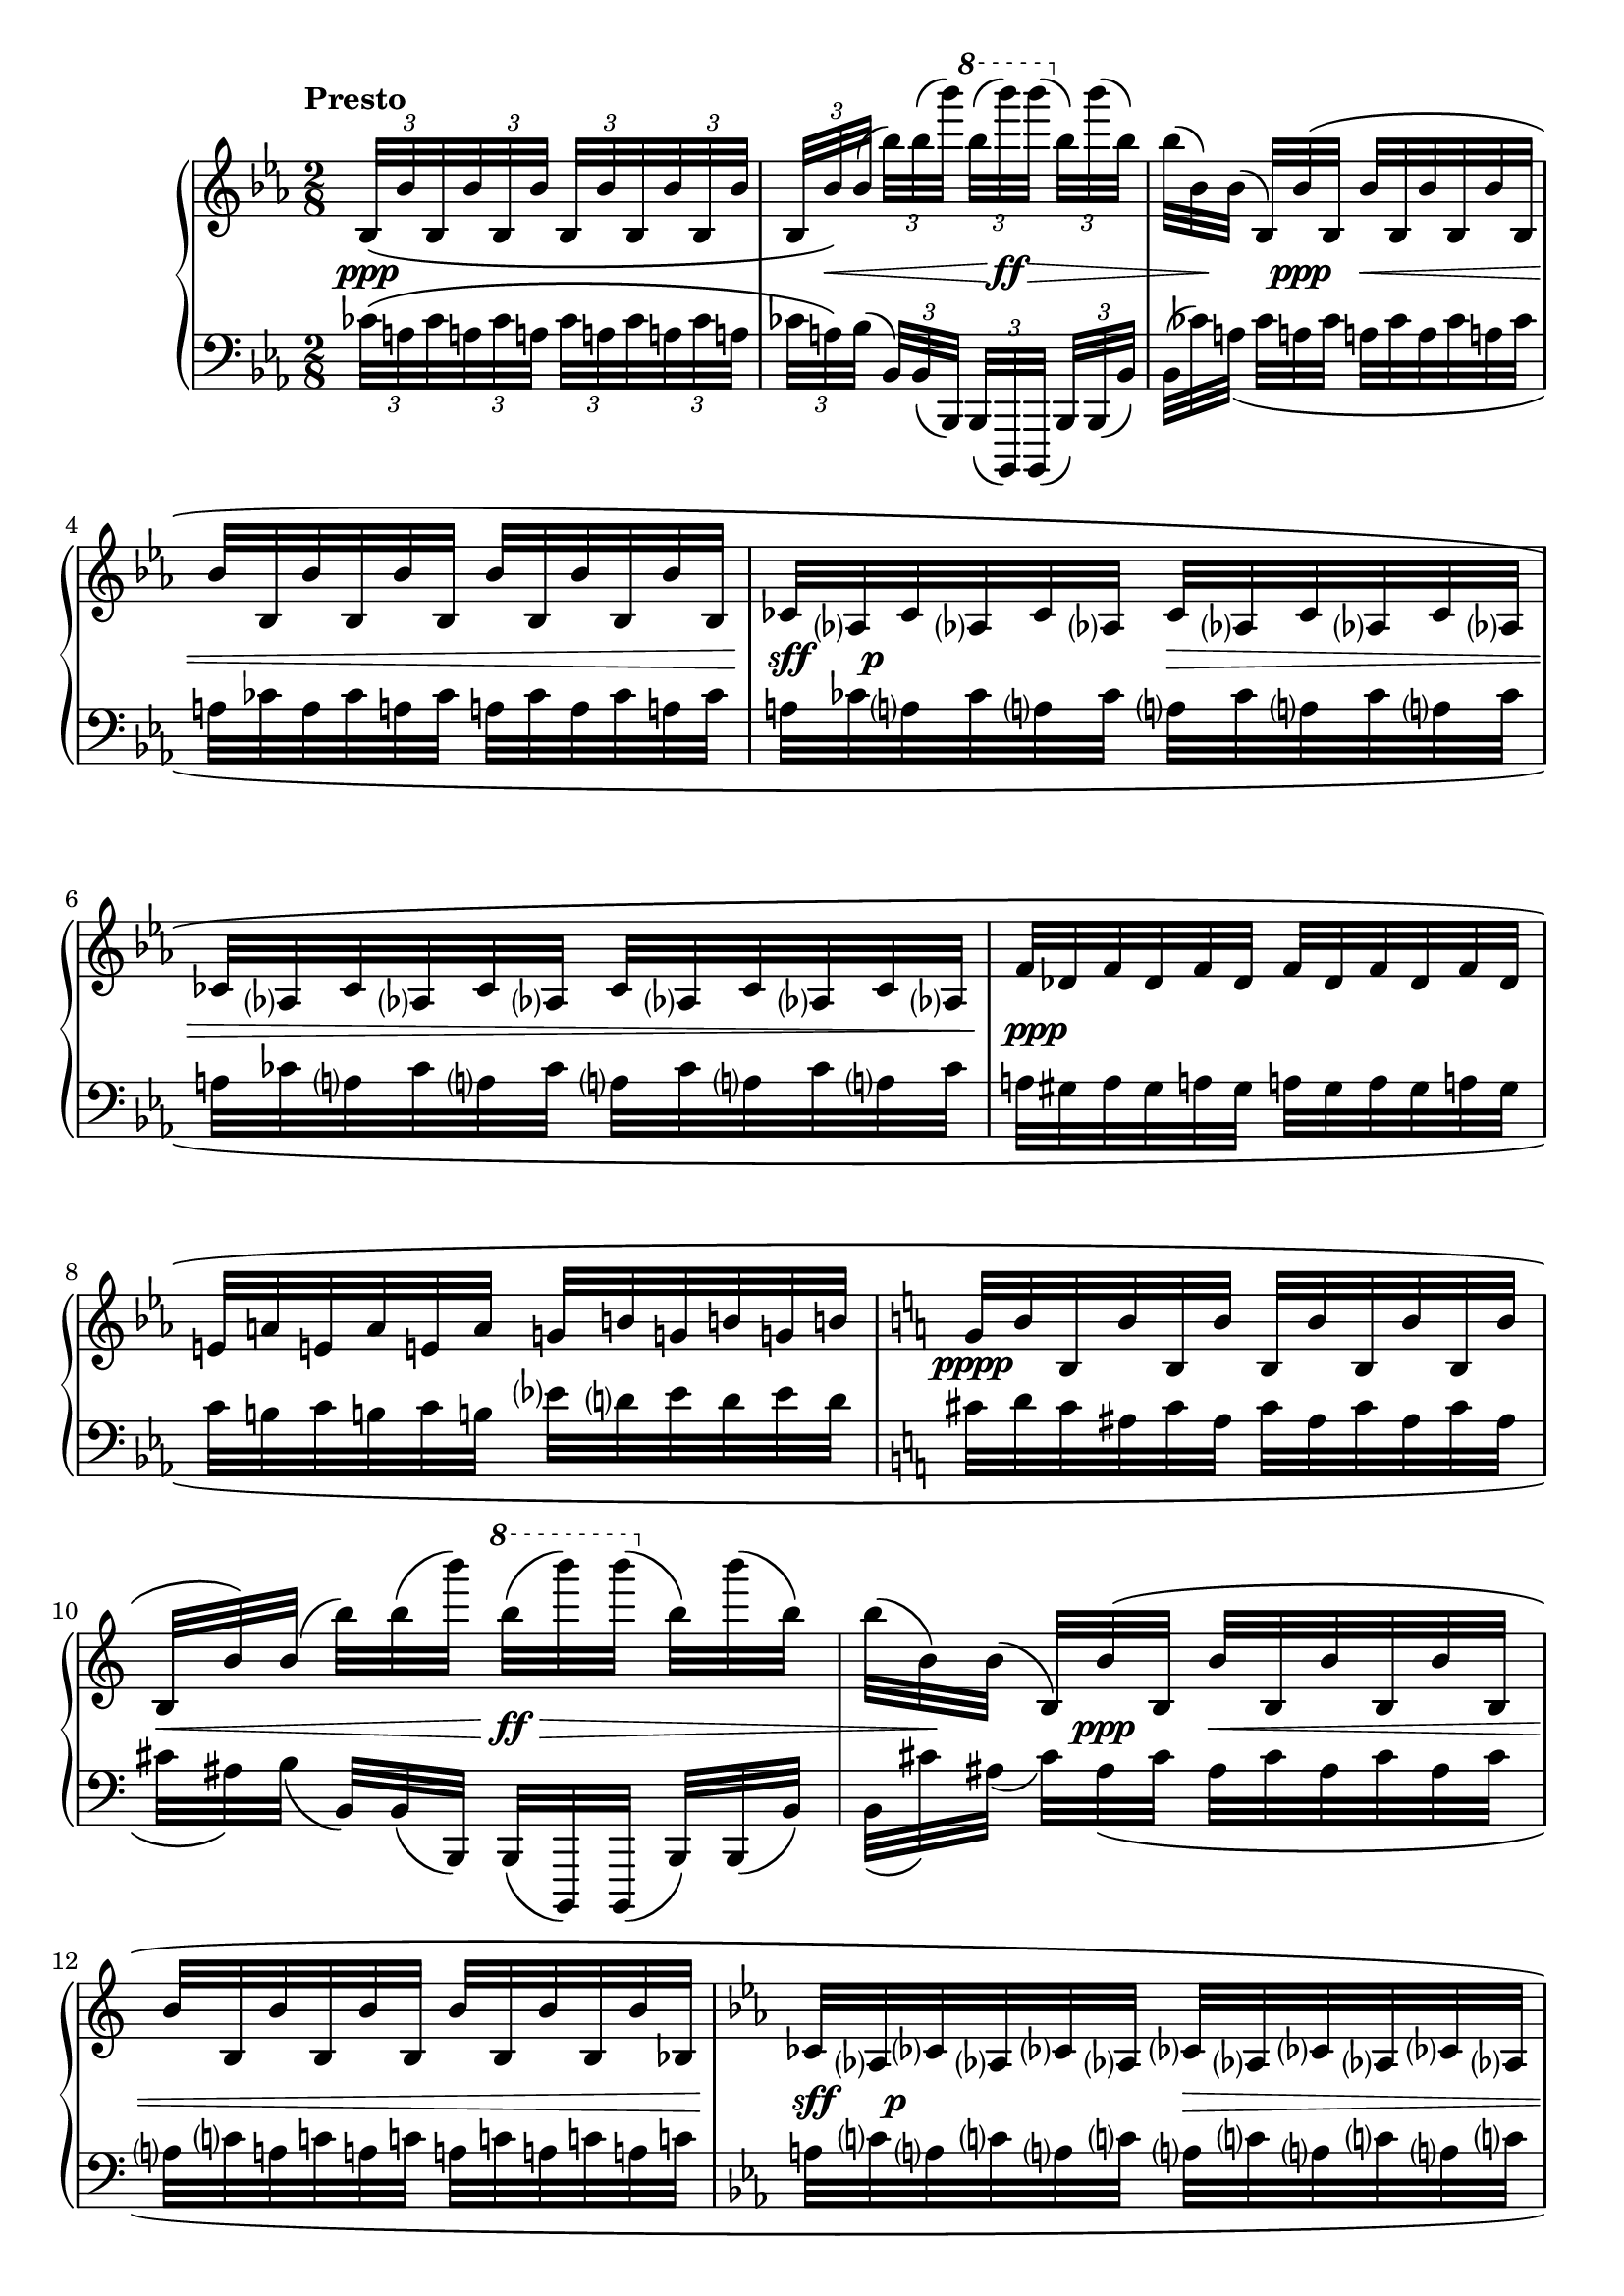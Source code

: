 \version "2.23.11"

Global = {
  \key ees \major
  \time 2/8
}

% The compiler prints a few times the following warning message:
%   programming error: Going back in MIDI time.
%   continuing, cross fingers
% This is because of the \afterGrace commands used in the source
% and seems a known issue.

Upper = \relative c' {
  \clef treble
  \tempo \markup { \bold Presto }
  %1
  | \override TupletBracket.bracket-visibility = ##f
    \stemUp \tuplet 3/2 16 {
      bes32\([ bes' bes, bes' bes, bes']
      bes,32[ bes' bes, bes' bes, bes']
    }
  | \tuplet 3/2 16 {
      \stemUp
      \override Stem.details.beamed-lengths = #'(5)
      bes,[ bes'\) bes\(]
      \revert Stem.details.beamed-lengths
      \stemDown
      bes'\)[ bes\( bes'\)]
      \ottava #1
      bes\([ bes'\) bes\(]
      \ottava #0
      bes,,\)[ bes'\( bes,\)]
    }
  | \omit TupletNumber
    \tuplet 3/2 16 {
      bes[\( bes,\) bes\(]
      \phrasingSlurUp
      \stemUp
      bes,\)[ bes'\( bes,]
      bes'[ bes, bes' bes, bes' bes,]
    }
    \break
  | \repeat unfold 2 {
      \tuplet 3/2 16 { bes'[ bes, bes' bes, bes' bes,] }
    }
  %5-6
  | \repeat unfold 4 {
      \tuplet 3/2 16 { ces[ aes ces aes ces aes] }
    }
  | \repeat unfold 2 {
      \tuplet 3/2 16 { f'[ des f des f des] }
    }
  | \tuplet 3/2 16 { e![ a e! a e! a] }
    \tuplet 3/2 16 { g![ b! g! b! g! b!] }
  | \key c \major
    \tuplet 3/2 16 {
      g[ b b, b' b, b']
      b,[ b' b, b' b, b']
    }
  %10
  | \tuplet 3/2 16 {
      \stemUp
      \override Stem.details.beamed-lengths = #'(5)
      b,[ b'\) b\(]
      \revert Stem.details.beamed-lengths
      \stemDown
      b'\)[ b\( b'\)]
      \ottava #1
      b\([ b'\) b\(]
      \ottava #0
      b,,\)[ b'\( b,\)]
    }
  | \tuplet 3/2 16 {
      b[\( b,\) b\(]
      \phrasingSlurUp
      \stemUp
      b,\)[ b'\( b,]
      b'[ b, b' b, b' b,]
    }
  | \tuplet 3/2 16 { b'[ b, b' b, b' b,] }
    \tuplet 3/2 16 { b'[ b, b' b, b' bes,] }
  | \key ees \major
    \stemUp \tuplet 6/4 8 {
      ces[ aes ces aes ces aes]
      ces[ aes ces aes ces aes]
    }
  | \stemUp \tuplet 6/4 8 {
      ces[ aes ces aes ces aes]
      ces[ aes ces aes ces \afterGrace aes]\) ces8
    }
  %15
  | \tuplet 3/2 16 { bes32\([ bes' bes, bes' bes, bes'] }
    \tuplet 3/2 16 { bes,[ bes' bes, bes' bes, bes'] }
  | \tuplet 3/2 16 {
      \stemUp
      \override Stem.details.beamed-lengths = #'(5)
      bes,[ bes'\) bes\(]
      \revert Stem.details.beamed-lengths
      \stemDown
      bes'\)[ bes\( bes'\)]
      \ottava #1
      bes\([ bes'\) bes\(]
      \ottava #0
      bes,,\)[ bes'\( bes,\)]
    }
  | \tuplet 3/2 16 {
      bes[\( bes,\) bes\(]
      \phrasingSlurUp
      \stemUp
      bes,\)[ bes'\( bes,]
      bes'[ bes, bes' bes, bes' bes,]
    }
  | \tuplet 3/2 16 { ces[ aes ces aes ces aes] }
    \tuplet 3/2 16 { ces[ aes ces aes ces \afterGrace aes]\) ces8 }
  | \stemUp \tuplet 3/2 16 {
      bes32\([ bes' bes, bes' bes, bes']
      bes,32[ bes' bes, bes' bes, bes']
    }
  %20
  | \tuplet 3/2 16 {
      \stemUp
      \override Stem.details.beamed-lengths = #'(5)
      bes,[ bes'\) bes\(]
      \revert Stem.details.beamed-lengths
      \stemDown
      bes'\)[ bes\( bes'\)]
      \ottava #1
      bes\([ bes'\) bes\(]
      \ottava #0
      bes,,\)[ bes'\( bes,\)]
    }
  | \tuplet 3/2 16 {
      bes[\( bes,\) bes\(]
      \phrasingSlurUp
      \stemUp
      bes,[ bes' bes,]
      bes'[ bes, bes' bes, bes' bes,]
    }
  | \repeat unfold 2 {
      \tuplet 3/2 16 { ces[ aes ces aes ces aes] }
    }
  | \repeat unfold 2 {
      \tuplet 3/2 16 { f'[ des f des f des] }
    }
  | \tuplet 3/2 16 { e![ aes e! aes e! aes] }
    \tuplet 3/2 16 { g![ b! g! b! g! b!] }
  %25
  | \key c \major
    \tuplet 3/2 16 {
      g[ b b, b' b, b']
      b,[ b' b, b' b, b']
    }
  | \tuplet 3/2 16 {
      \stemUp
      \override Stem.details.beamed-lengths = #'(5)
      b,[ b'\) b\(]
      \revert Stem.details.beamed-lengths
      \stemDown
      b'\)[ b\( b'\)]
      \ottava #1
      b\([ b'\) b\(]
      \ottava #0
      b,,\)[ b'\( b,\)]
    }
  | \tuplet 3/2 16 {
      b[\( b,\) b\(]
      \phrasingSlurUp
      \stemUp
      b,[ b' b,]
      b'[ b, b' b, b' b,]
    }
  | \tuplet 3/2 16 { b'[ b, b' b, b' b,] }
    \tuplet 3/2 16 { b'[ b, b' b, b' bes,] }
  | \key ees \major
    \stemUp \tuplet 6/4 8 {
      ces[ aes ces aes ces aes]
      ces[ aes ces aes ces aes]
    }
  %30
  | \stemUp \tuplet 6/4 8 {
      ces[ aes ces aes ces aes]
      ces[ aes ces aes ces \afterGrace aes]\) ces8
    }
  | \tuplet 3/2 16 { bes32\([ bes' bes, bes' bes, bes'] }
    \tuplet 3/2 16 { bes,[ bes' bes, bes' bes, bes'] }
  | \tuplet 3/2 16 {
      \stemUp
      \override Stem.details.beamed-lengths = #'(5)
      bes,[ bes'\) bes\(]
      \revert Stem.details.beamed-lengths
      \stemDown
      bes'\)[ bes\( bes'\)]
      \ottava #1
      bes\([ bes'\) bes\(]
      \ottava #0
      bes,,\)[ bes'\( bes,\)]
    }
  | \tuplet 3/2 16 {
      bes[\( bes,\) bes]\(
      \phrasingSlurUp
      \stemUp
      bes,[ bes' bes,]
      bes'[ bes, bes' bes, bes' bes,]
    }
  | \stemUp \tuplet 6/4 8 {
      bes'[ bes, bes' bes, bes' bes,]
      bes'[ bes, bes' bes, bes' bes,]
    }
  %35
  | \stemUp \tuplet 6/4 8 {
      ces[ aes ces aes ces aes]
      ces[ aes ces aes ces aes]
    }
  | \stemUp \tuplet 6/4 8 {
      ces[ aes ces aes ces aes]
      ces[ aes ces aes ces aes]\)
    }
  | r4
  \fine

% la si do re mi fa sol
%  a b  c  d  e  f  g
}

centeredDynamics = {
  | s8\ppp s8
  | \tuplet 3/2 16 { s32 s32\< s32 }
    \tuplet 3/2 16 { s16. }
    \tuplet 3/2 16 { s32\! s32\ff s32\> }
    \tuplet 3/2 16 { s16. }
  | \tuplet 3/2 16 { s32 s32\! s32 }
    \tuplet 3/2 16 { s32 s32\ppp s32 }
    \tuplet 3/2 16 { s16.\< }
    \tuplet 3/2 16 { s16. }
  | \tuplet 3/2 16 { s16. s16. s16. s16. }
  %5
  | \tuplet 3/2 16 { s32\!\sff s64 s64\p s32 }
    \tuplet 3/2 16 { s16. s16.\> s16. }
  | \tuplet 3/2 16 { s16. s16. s16. s16. }
  | \tuplet 3/2 16 { s64\! s64\ppp s32 s32 s16. s16. s16. }
  | \tuplet 3/2 16 { s16. s16. s16. s16. }
  | \tuplet 3/2 16 { s32\pppp s16 s16. s16. s16. }
  %10
  | \tuplet 3/2 16 { s16.\< s16. s32\!\ff\> s16 s16. }
  | \tuplet 3/2 16 { s32 s16\! s32 s32\ppp s32 s16.\< s16. }
  | \tuplet 3/2 16 { s16. s16. s16. s16. }
  | \tuplet 3/2 16 { s64\!\sff s64 s64 s64\p s32 s16. s16.\> s16. }
  | \tuplet 3/2 16 { s16. s16. s16. s32 s32 s32\! }
  %15
  | \tuplet 3/2 16 { s32 s32\ppp s32 s16. s16. s16. }
  | \tuplet 3/2 16 { s32 s32\< s32 }
    \tuplet 3/2 16 { s16. }
    \tuplet 3/2 16 { s32\! s32\ff s32\> }
    \tuplet 3/2 16 { s16. }
  | \tuplet 3/2 16 { s32 s32\! s32 }
    \tuplet 3/2 16 { s32\pp s32\< s32 s16. s16. }
  | \tuplet 3/2 16 { s32\!\fp s32\p s32 s16. s16. s16. }
  | s32\ppp s16. s8
  % 20
  | \tuplet 3/2 16 { s16.\< s16. s32\!\ff\> s16 s16. }
  | \tuplet 3/2 16 { s32 s16\! s32\pp s32\< s32 s16. s16 s32\! }
  | \tuplet 3/2 16 { s32\!\sf s64 s64\p s32 s16. s16. s16. }
  | s64 s64\ppp s16. s8
  | s4
  % 25
  | s32\pppp s16. s8
  | \tuplet 3/2 16 { s16.\< s16. s32\!\ff\> s16 s16. }
  | \tuplet 3/2 16 { s32 s16\! s32 s32\ppp s32 s16.\< s16 s32 }
  | s8 s8
  | \tuplet 3/2 16 { s32\!\sf s64 s64\p s32 }
    \tuplet 3/2 16 { s16. s16.\> s16. }
  % 30
  | \tuplet 3/2 16 { s16. s16. s16. s16 s32\! }
  | \tuplet 3/2 16 { s32\ppp s16 s16. s16. s16. }
  | \tuplet 3/2 16 { s16.\< s16. s32\!\ff\> s16 s16. }
  | \tuplet 3/2 16 { s32 s16\! s32 s32\ppp s32 s16.\< s16. }
  | s4
  % 35
  | \tuplet 3/2 16 { s32\!\sf s64 s64\p s32 s16. s16. s16. }
  | s32\pp s16. s32\ppp s16.
  | s4
}

Lower = \relative c' {
  \clef bass
  %1
  | \override TupletBracket.bracket-visibility = ##f
    \stemDown \tuplet 3/2 16 {
      ces32\([ a! ces a! ces a!]
      ces32[ a! ces a! ces a!]
    }
  | \tuplet 3/2 16 {
      ces[ a!\) bes\(]
      \stemUp
      bes,\)[ bes\( bes,\)]
      bes\([ bes,\) bes\(]
      bes'\)[ bes\( bes'\)]
    }
  | \omit TupletNumber
    \stemDown
    \tuplet 3/2 16 {
      bes\([ ces'\) \phrasingSlurDown a!\(]
      ces[ a! ces]
      a![ ces a ces a! ces]
    }
  %4-6
  | \repeat unfold 6 { \tuplet 6/4 8 { a![ ces a ces a! ces] } }
  | \repeat unfold 2 { \tuplet 6/4 8 { a![ gis a gis a! gis] } }
  | \tuplet 6/4 8 { c[ b! c b! c b!] }
    \tuplet 6/4 8 { ees[ d ees d ees d] }
  | \key c \major
    \tuplet 6/4 8 { cis[ d cis ais cis ais] }
    \tuplet 6/4 8 { cis[ ais cis ais cis ais] }
  %10
  | \tuplet 3/2 16 {
      cis[ ais\) b\(]
      \stemUp
      b,\)[ b\( b,\)]
      b\([ b,\) b\(]
      b'\)[ b\( b'\)]
    }
  | \omit TupletNumber
    \stemDown
    \tuplet 3/2 16 {
      b\([ cis'\) \phrasingSlurDown ais\(]
      cis\)[ ais\( cis]
      ais[ cis ais cis ais cis]
    }
  | \repeat unfold 2 { \tuplet 6/4 8 { a![ c! a! c! a! c!] } }
  | \key ees \major
    \repeat unfold 2 { \tuplet 6/4 8 { a![ c! a! c! a! c!] } }
  | \tuplet 6/4 8 {
      a![ c! a! c! a! c!]
      a![ c! a! c! a! \afterGrace c!\)] a!8
    }
  %15
  | \tuplet 6/4 8 {
      ces32\([ a! ces a! ces a!]
      ces[ a! ces a! ces a!]
    }
  | \tuplet 3/2 16 {
      ces[ a!\) bes\(]
      \stemUp
      bes,\)[ bes\( bes,\)]
      bes\([ bes,\) bes\(]
      bes'\)[ bes\( bes'\)]
    }
  | \stemDown
    \tuplet 3/2 16 {
      bes\([ ces'\) \phrasingSlurDown a!\(]
      ces\)[ a!\( ces]
      a![ ces a! ces a! ces]
    }
  | \tuplet 6/4 8 {
      a![ c! a! c! a! c!]
      a![ c! a! c! a! \afterGrace c!]\) a!8
    }
  | \override TupletBracket.bracket-visibility = ##f
    \stemDown \tuplet 3/2 16 {
      ces32\([ a! ces a! ces a!]
      ces32[ a! ces a! ces a!]
    }
  %20
  | \tuplet 3/2 16 {
      ces[ a!\) bes\(]
      \stemUp
      bes,\)[ bes\( bes,\)]
      bes\([ bes,\) bes\(]
      bes'\)[ bes\( bes'\)]
    }
  | \omit TupletNumber
    \stemDown
    \tuplet 3/2 16 {
      bes\([ ces'\) \phrasingSlurDown a!\(]
      ces[ a! ces]
      a![ ces a ces a! ces]
    }
  | \repeat unfold 2 { \tuplet 3/2 16 { a![ c! a! c! a! c!] } }
  | \repeat unfold 2 { \tuplet 3/2 16 { a![ gis a! gis a! gis] } }
  | \tuplet 3/2 16 { c[ b! c b! c b!] }
    \tuplet 3/2 16 { ees[ d ees d ees d] }
  %25
  | \key c \major
    \tuplet 3/2 16 { cis[ d cis ais cis ais] }
    \tuplet 3/2 16 { cis[ ais cis ais cis ais] }
  | \tuplet 3/2 16 {
      cis[ ais\) b\(]
      \stemUp
      b,\)[ b\( b,\)]
      b\([ b,\) b\(]
      b'\)[ b\( b'\)]
    }
  | \stemDown
    \tuplet 3/2 16 {
      b\([ cis'\) \phrasingSlurDown ais\(]
      cis[ ais cis]
      ais[ cis ais cis ais cis]
    }
  | \repeat unfold 2 { \tuplet 6/4 8 { ais[ cis ais cis ais cis] } }
  | \key ees \major
  | \repeat unfold 2 { \tuplet 3/2 16 { a![ c! a! c! a! c!] } }
  %30
  | \tuplet 6/4 8 {
      a![ c! a! c! a! c!]
      a![ c! a! c! a! \afterGrace c!]\) a!8
    }
  | \tuplet 6/4 8 {
      ces32\([ a! ces a! ces a!]
      ces[ a! ces a! ces a!]
    }
  | \tuplet 3/2 16 {
      ces[ a!\) bes\(]
      \stemUp
      bes,\)[ bes\( bes,\)]
      bes\([ bes,\) bes\(]
      bes'\)[ bes\( bes'\)]
    }
  | \stemDown
    \tuplet 3/2 16 {
      bes\([ ces'\) \phrasingSlurDown a!\(]
      ces[ a! ces]
      a![ ces a! ces a! ces]
    }
  | \tuplet 6/4 8 {
      a![ ces a! ces a! ces]
      a![ ces a! ces a! ces]
  }
  %35
  | \tuplet 6/4 8 {
      a![ c! a! c! a! c!]
      a![ c! a! c! a! c!]
  }
  | \tuplet 6/4 8 {
      a![ c! a! c! a! c!]
      a![ c! a! c! a!]\) r32
  }
  | \clef treble
    <d' f>8-.\pp r8
    \fine

% la si do re mi fa sol
%  a b  c  d  e  f  g
}

\score {
  \new PianoStaff
  <<
    \accidentalStyle Score.piano-cautionary
    \new Staff = "upper" {
      \Global
      \Upper
    }
    \new Dynamics { \Global \centeredDynamics }
    \new Staff = "lower" {
      \Global
      \Lower
    }
  >>
  \header {
  % composer = "Rued Langgaard"
    % workaround: insert some vertical space after the header
    composer = " "
  % opus = "BVN 134"
    subtitle = "Libellula depressa"
    subsubtitle = "(Dragon fly)"
    title = \markup {
       %\override #'(font-name . "TeX Gyre Schola") {
       "V"
       %}
    }
  }
  \layout { }
  \midi {
    \tempo 8 = 70
  }
}
